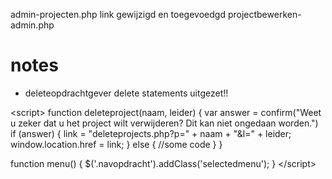 admin-projecten.php link gewijzigd en toegevoedgd projectbewerken-admin.php


* notes
- deleteopdrachtgever delete statements uitgezet!!




    <script>
    function deleteproject(naam, leider) {
        var answer = confirm("Weet u zeker dat u het project wilt verwijderen? Dit kan niet ongedaan worden.")
            if (answer) {
                link = "deleteprojects.php?p=" + naam + "&l=" + leider;
                window.location.href = link;
            }
        else {
            //some code
        }
    }
  
    function menu() {
        $('.navopdracht').addClass('selectedmenu');	
    }
    </script>
